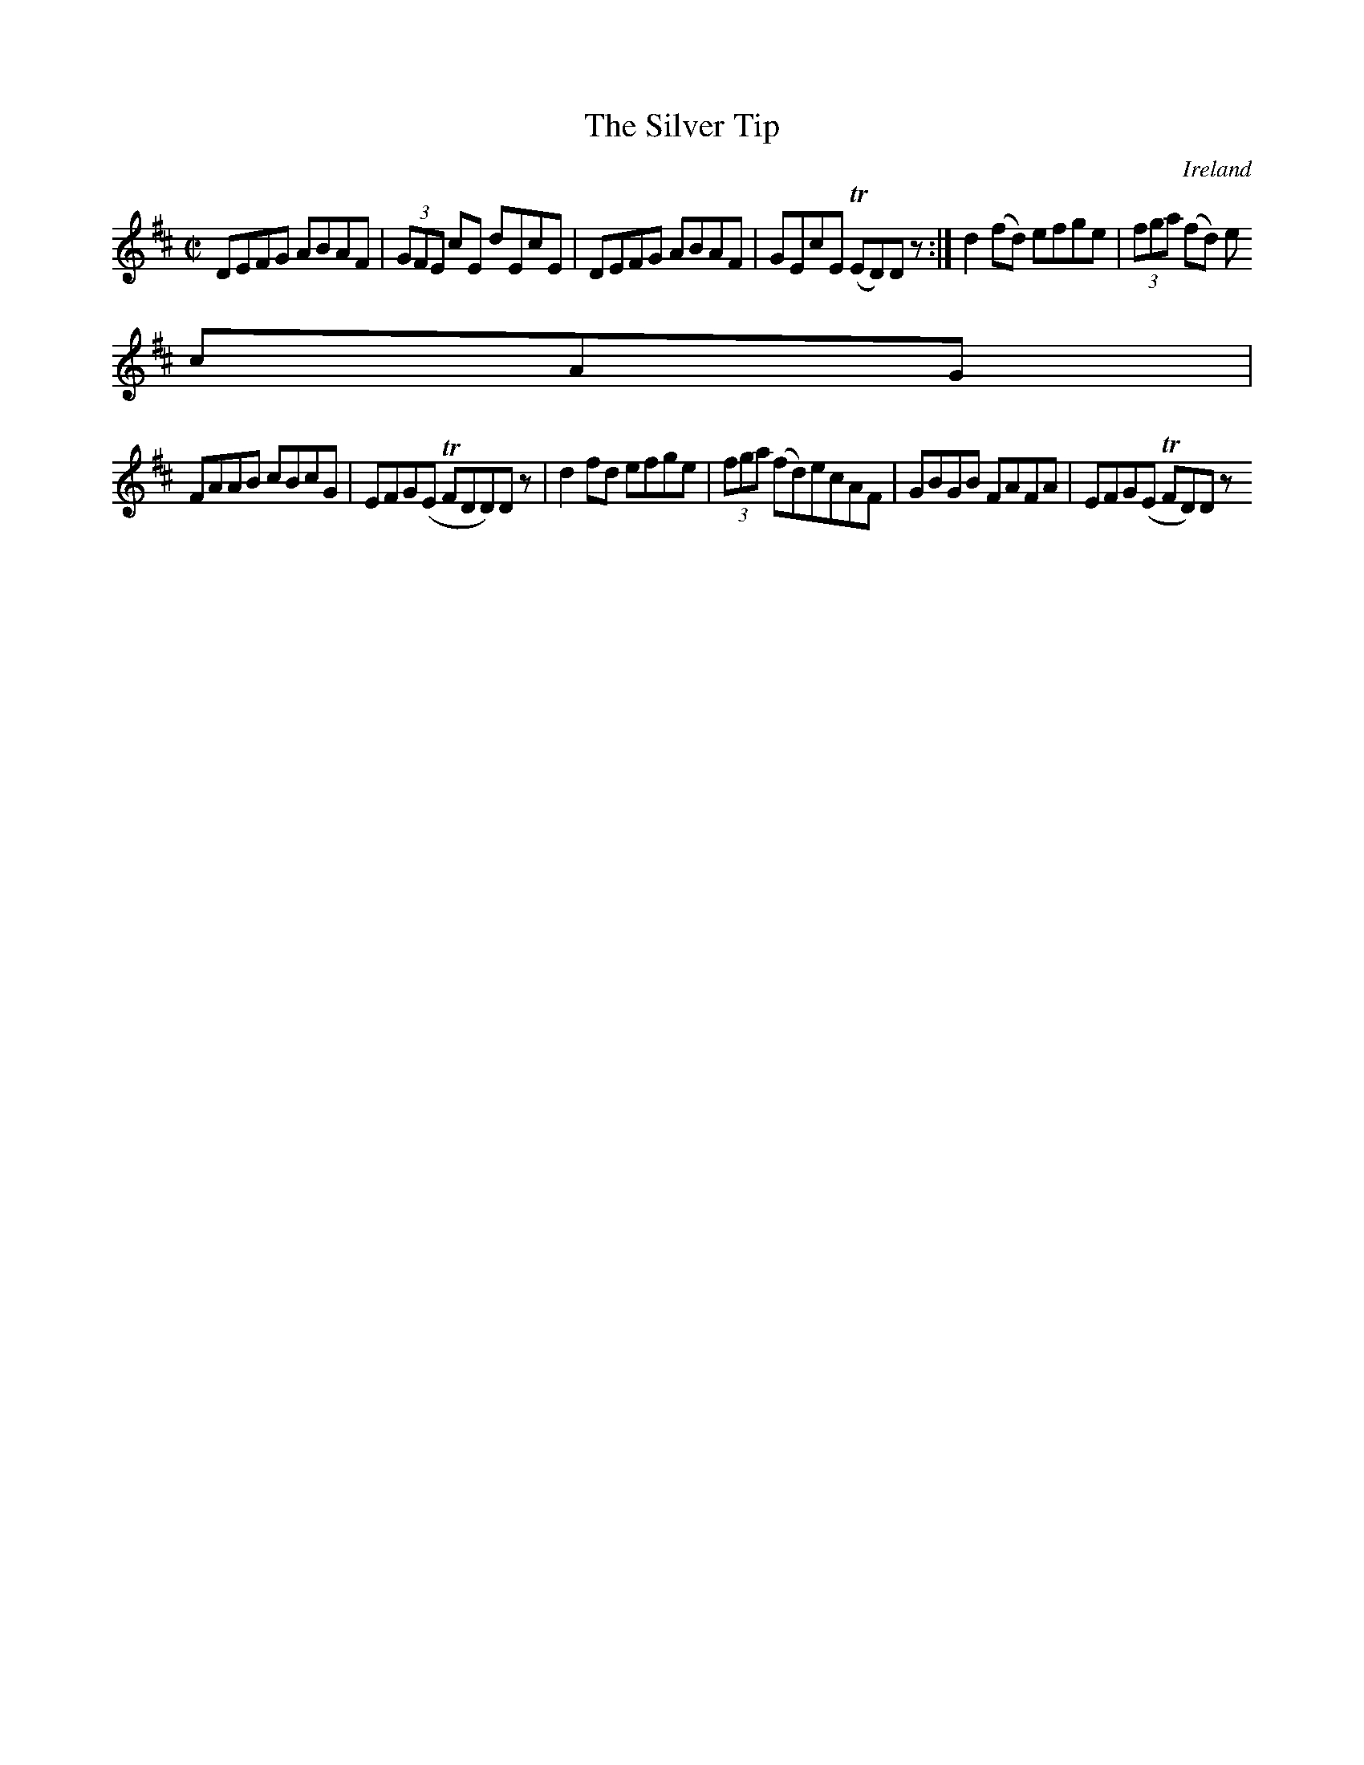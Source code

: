 X:464
T:The Silver Tip
N:anon.
O:Ireland
B:Francis O'Neill: "The Dance Music of Ireland" (1907) no. 464
R:Reel
Z:Transcribed by Frank Nordberg - http://www.musicaviva.com
N:Music Aviva - The Internet center for free sheet music downloads
M:C|
L:1/8
K:D
DEFG ABAF|(3GFE cE dEcE|DEFG ABAF|GEcE (TED)D z:|d2(fd) efge|(3fga (fd) e
cAG|
FAAB cBcG|EFG(E TFDD)D z|d2fd efge|(3fga (fd)ecAF|GBGB FAFA|EFG(E TFD)D z
|]
